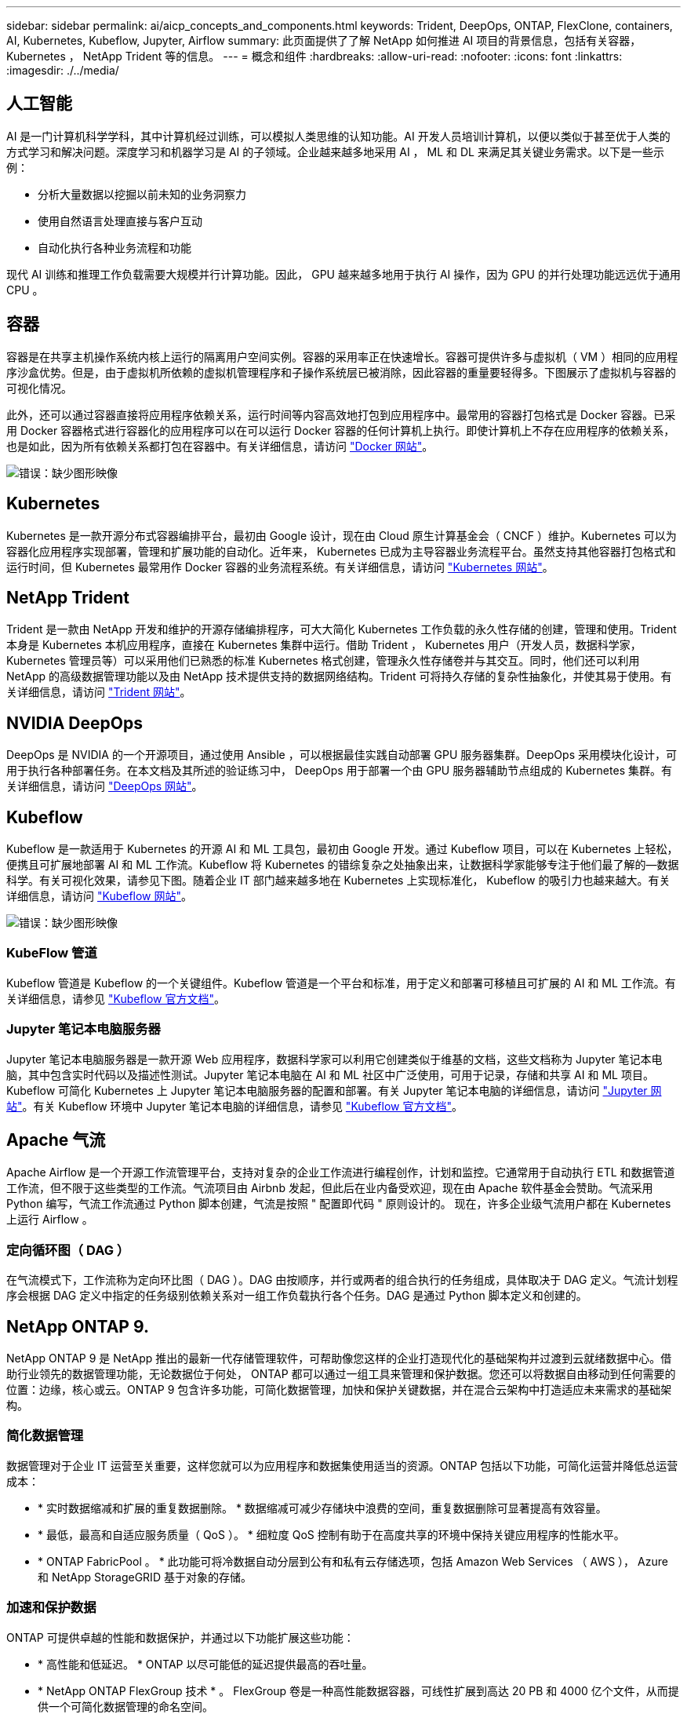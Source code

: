 ---
sidebar: sidebar 
permalink: ai/aicp_concepts_and_components.html 
keywords: Trident, DeepOps, ONTAP, FlexClone, containers, AI, Kubernetes, Kubeflow, Jupyter, Airflow 
summary: 此页面提供了了解 NetApp 如何推进 AI 项目的背景信息，包括有关容器， Kubernetes ， NetApp Trident 等的信息。 
---
= 概念和组件
:hardbreaks:
:allow-uri-read: 
:nofooter: 
:icons: font
:linkattrs: 
:imagesdir: ./../media/




== 人工智能

AI 是一门计算机科学学科，其中计算机经过训练，可以模拟人类思维的认知功能。AI 开发人员培训计算机，以便以类似于甚至优于人类的方式学习和解决问题。深度学习和机器学习是 AI 的子领域。企业越来越多地采用 AI ， ML 和 DL 来满足其关键业务需求。以下是一些示例：

* 分析大量数据以挖掘以前未知的业务洞察力
* 使用自然语言处理直接与客户互动
* 自动化执行各种业务流程和功能


现代 AI 训练和推理工作负载需要大规模并行计算功能。因此， GPU 越来越多地用于执行 AI 操作，因为 GPU 的并行处理功能远远优于通用 CPU 。



== 容器

容器是在共享主机操作系统内核上运行的隔离用户空间实例。容器的采用率正在快速增长。容器可提供许多与虚拟机（ VM ）相同的应用程序沙盒优势。但是，由于虚拟机所依赖的虚拟机管理程序和子操作系统层已被消除，因此容器的重量要轻得多。下图展示了虚拟机与容器的可视化情况。

此外，还可以通过容器直接将应用程序依赖关系，运行时间等内容高效地打包到应用程序中。最常用的容器打包格式是 Docker 容器。已采用 Docker 容器格式进行容器化的应用程序可以在可以运行 Docker 容器的任何计算机上执行。即使计算机上不存在应用程序的依赖关系，也是如此，因为所有依赖关系都打包在容器中。有关详细信息，请访问 https://www.docker.com["Docker 网站"^]。

image:aicp_image2.png["错误：缺少图形映像"]



== Kubernetes

Kubernetes 是一款开源分布式容器编排平台，最初由 Google 设计，现在由 Cloud 原生计算基金会（ CNCF ）维护。Kubernetes 可以为容器化应用程序实现部署，管理和扩展功能的自动化。近年来， Kubernetes 已成为主导容器业务流程平台。虽然支持其他容器打包格式和运行时间，但 Kubernetes 最常用作 Docker 容器的业务流程系统。有关详细信息，请访问 https://kubernetes.io["Kubernetes 网站"^]。



== NetApp Trident

Trident 是一款由 NetApp 开发和维护的开源存储编排程序，可大大简化 Kubernetes 工作负载的永久性存储的创建，管理和使用。Trident 本身是 Kubernetes 本机应用程序，直接在 Kubernetes 集群中运行。借助 Trident ， Kubernetes 用户（开发人员，数据科学家， Kubernetes 管理员等）可以采用他们已熟悉的标准 Kubernetes 格式创建，管理永久性存储卷并与其交互。同时，他们还可以利用 NetApp 的高级数据管理功能以及由 NetApp 技术提供支持的数据网络结构。Trident 可将持久存储的复杂性抽象化，并使其易于使用。有关详细信息，请访问 https://netapp.io/persistent-storage-provisioner-for-kubernetes/["Trident 网站"^]。



== NVIDIA DeepOps

DeepOps 是 NVIDIA 的一个开源项目，通过使用 Ansible ，可以根据最佳实践自动部署 GPU 服务器集群。DeepOps 采用模块化设计，可用于执行各种部署任务。在本文档及其所述的验证练习中， DeepOps 用于部署一个由 GPU 服务器辅助节点组成的 Kubernetes 集群。有关详细信息，请访问 https://github.com/NVIDIA/deepops["DeepOps 网站"^]。



== Kubeflow

Kubeflow 是一款适用于 Kubernetes 的开源 AI 和 ML 工具包，最初由 Google 开发。通过 Kubeflow 项目，可以在 Kubernetes 上轻松，便携且可扩展地部署 AI 和 ML 工作流。Kubeflow 将 Kubernetes 的错综复杂之处抽象出来，让数据科学家能够专注于他们最了解的―数据科学。有关可视化效果，请参见下图。随着企业 IT 部门越来越多地在 Kubernetes 上实现标准化， Kubeflow 的吸引力也越来越大。有关详细信息，请访问 http://www.kubeflow.org/["Kubeflow 网站"^]。

image:aicp_image3.png["错误：缺少图形映像"]



=== KubeFlow 管道

Kubeflow 管道是 Kubeflow 的一个关键组件。Kubeflow 管道是一个平台和标准，用于定义和部署可移植且可扩展的 AI 和 ML 工作流。有关详细信息，请参见 https://www.kubeflow.org/docs/components/pipelines/pipelines/["Kubeflow 官方文档"^]。



=== Jupyter 笔记本电脑服务器

Jupyter 笔记本电脑服务器是一款开源 Web 应用程序，数据科学家可以利用它创建类似于维基的文档，这些文档称为 Jupyter 笔记本电脑，其中包含实时代码以及描述性测试。Jupyter 笔记本电脑在 AI 和 ML 社区中广泛使用，可用于记录，存储和共享 AI 和 ML 项目。Kubeflow 可简化 Kubernetes 上 Jupyter 笔记本电脑服务器的配置和部署。有关 Jupyter 笔记本电脑的详细信息，请访问 http://www.jupyter.org/["Jupyter 网站"^]。有关 Kubeflow 环境中 Jupyter 笔记本电脑的详细信息，请参见 https://www.kubeflow.org/docs/components/jupyter/["Kubeflow 官方文档"^]。



== Apache 气流

Apache Airflow 是一个开源工作流管理平台，支持对复杂的企业工作流进行编程创作，计划和监控。它通常用于自动执行 ETL 和数据管道工作流，但不限于这些类型的工作流。气流项目由 Airbnb 发起，但此后在业内备受欢迎，现在由 Apache 软件基金会赞助。气流采用 Python 编写，气流工作流通过 Python 脚本创建，气流是按照 " 配置即代码 " 原则设计的。 现在，许多企业级气流用户都在 Kubernetes 上运行 Airflow 。



=== 定向循环图（ DAG ）

在气流模式下，工作流称为定向环比图（ DAG ）。DAG 由按顺序，并行或两者的组合执行的任务组成，具体取决于 DAG 定义。气流计划程序会根据 DAG 定义中指定的任务级别依赖关系对一组工作负载执行各个任务。DAG 是通过 Python 脚本定义和创建的。



== NetApp ONTAP 9.

NetApp ONTAP 9 是 NetApp 推出的最新一代存储管理软件，可帮助像您这样的企业打造现代化的基础架构并过渡到云就绪数据中心。借助行业领先的数据管理功能，无论数据位于何处， ONTAP 都可以通过一组工具来管理和保护数据。您还可以将数据自由移动到任何需要的位置：边缘，核心或云。ONTAP 9 包含许多功能，可简化数据管理，加快和保护关键数据，并在混合云架构中打造适应未来需求的基础架构。



=== 简化数据管理

数据管理对于企业 IT 运营至关重要，这样您就可以为应用程序和数据集使用适当的资源。ONTAP 包括以下功能，可简化运营并降低总运营成本：

* * 实时数据缩减和扩展的重复数据删除。 * 数据缩减可减少存储块中浪费的空间，重复数据删除可显著提高有效容量。
* * 最低，最高和自适应服务质量（ QoS ）。 * 细粒度 QoS 控制有助于在高度共享的环境中保持关键应用程序的性能水平。
* * ONTAP FabricPool 。 * 此功能可将冷数据自动分层到公有和私有云存储选项，包括 Amazon Web Services （ AWS ）， Azure 和 NetApp StorageGRID 基于对象的存储。




=== 加速和保护数据

ONTAP 可提供卓越的性能和数据保护，并通过以下功能扩展这些功能：

* * 高性能和低延迟。 * ONTAP 以尽可能低的延迟提供最高的吞吐量。
* * NetApp ONTAP FlexGroup 技术 * 。 FlexGroup 卷是一种高性能数据容器，可线性扩展到高达 20 PB 和 4000 亿个文件，从而提供一个可简化数据管理的命名空间。
* * 数据保护。 * ONTAP 提供内置数据保护功能，并在所有平台之间进行通用管理。
* * NetApp 卷加密。 * ONTAP 提供原生卷级加密，并支持板载和外部密钥管理。




=== Future-Proof 基础架构

ONTAP 9 可帮助您满足不断变化的苛刻业务需求：

* * 无缝扩展和无中断运行。 * ONTAP 支持向现有控制器和横向扩展集群无中断添加容量。您可以升级到 NVMe 和 32 Gb FC 等最新技术，而无需进行昂贵的数据迁移或中断。
* * 云连接。 * ONTAP 是云连接最广泛的存储管理软件之一，可在所有公有云中选择软件定义的存储（ ONTAP Select ）和云原生实例（ NetApp Cloud Volumes Service ）。
* * 与新兴应用程序集成。 * 通过使用支持现有企业级应用程序的相同基础架构， ONTAP 可为 OpenStack ， Hadoop 和 MongoDB 等下一代平台和应用程序提供企业级数据服务。




== NetApp Snapshot 副本

NetApp Snapshot 副本是卷的只读时间点映像。该映像占用的存储空间极少，并且性能开销极低，因为它仅记录自创建上次 Snapshot 副本以来创建的文件所做的更改，如下图所示。

Snapshot 副本的效率归功于核心 ONTAP 存储虚拟化技术—任意位置写入文件布局（ Write Anywhere File Layout ， WAFL ）。与数据库一样， WAFL 使用元数据指向磁盘上的实际数据块。但是，与数据库不同， WAFL 不会覆盖现有块。它会将更新后的数据写入新块并更改元数据。这是因为 ONTAP 在创建 Snapshot 副本时引用元数据，而不是复制数据块，因此 Snapshot 副本的效率非常高。这样做可以避免其他系统在查找要复制的块时花费寻道时间，并避免创建副本本身的成本。

您可以使用 Snapshot 副本恢复单个文件或 LUN ，或者还原卷的整个内容。ONTAP 会将 Snapshot 副本中的指针信息与磁盘上的数据进行比较，以重建缺少或损坏的对象，而不会造成停机或高昂的性能成本。

image:aicp_image4.png["错误：缺少图形映像"]



== NetApp FlexClone 技术

NetApp FlexClone 技术会引用 Snapshot 元数据来创建卷的可写时间点副本。副本与其父级共享数据块，在将更改写入副本之前，除了元数据所需的存储外，不会占用任何其他存储，如下图所示。传统副本可能需要几分钟甚至几小时才能创建，而 FlexClone 软件可以让您几乎即时复制最大的数据集。因此，如果您需要相同数据集的多个副本（例如，开发工作空间）或数据集的临时副本（针对生产数据集测试应用程序），则这种情况是理想之选。

image:aicp_image5.png["错误：缺少图形映像"]



== NetApp SnapMirror 数据复制技术

NetApp SnapMirror 软件是一款经济高效且易于使用的统一复制解决方案，可跨数据网络结构实现。它可以通过 LAN 或 WAN 高速复制数据。它可以为各种类型的应用程序提供高数据可用性和快速数据复制，包括虚拟和传统环境中的业务关键型应用程序。在将数据复制到一个或多个 NetApp 存储系统并持续更新二级数据时，您的数据将保持最新，并可随时使用。不需要外部复制服务器。有关利用 SnapMirror 技术的架构示例，请参见下图。

SnapMirror 软件通过仅通过网络发送更改的块来利用 NetApp ONTAP 的存储效率。SnapMirror 软件还可使用内置网络压缩来加快数据传输速度，并将网络带宽利用率降低多达 70% 。借助 SnapMirror 技术，您可以利用一个精简复制数据流创建一个存储库，同时维护活动镜像和先前的时间点副本，从而将网络流量减少多达 50% 。

image:aicp_image6.png["错误：缺少图形映像"]



== NetApp Cloud Sync

Cloud Sync 是一项 NetApp 服务，用于快速安全地同步数据。无论您需要在内部 NFS 还是 SMB 文件共享， NetApp StorageGRID ， NetApp ONTAP S3 ， NetApp Cloud Volumes Service ， Azure NetApp Files ， AWS S3 ， AWS EFS ， Azure Blob ， Google 云存储或 IBM 云对象存储， Cloud Sync 可将文件快速安全地移动到您需要的位置。

数据传输完成后，即可在源和目标上完全使用。Cloud Sync 可以在触发更新时按需同步数据，也可以根据预定义的计划持续同步数据。无论如何， Cloud Sync 只会移动增量，因此将数据复制所花费的时间和金钱降至最低。

Cloud Sync 是一款软件即服务（ SaaS ）工具，设置和使用极其简单。由 Cloud Sync 触发的数据传输由数据代理执行。Cloud Sync 数据代理可以部署在 AWS ， Azure ， Google 云平台或内部环境中。



== NetApp XCP

NetApp XCP 是一款基于客户端的软件，可用于任意到 NetApp 以及 NetApp 到 NetApp 的数据迁移和文件系统洞察。XCP 旨在通过利用所有可用系统资源来处理大容量数据集和高性能迁移来实现扩展和最大性能。XCP 可通过生成报告的选项帮助您全面了解文件系统。

NetApp XCP 可通过一个软件包提供，该软件包支持 NFS 和 SMB 协议。XCP 包括一个适用于 NFS 数据集的 Linux 二进制文件和一个适用于 SMB 数据集的 Windows 可执行文件。

NetApp XCP 文件分析是一款基于主机的软件，可检测文件共享，对文件系统运行扫描并提供用于文件分析的信息板。XCP 文件分析与 NetApp 和非 NetApp 系统兼容，并可在 Linux 或 Windows 主机上运行，以便为 NFS 和 SMB 导出的文件系统提供分析。



== NetApp ONTAP FlexGroup 卷

培训数据集可以是一组可能包含数十亿个文件的集合。文件可以包括文本，音频，视频以及其他形式的非结构化数据，这些数据必须进行存储和处理才能并行读取。存储系统必须存储大量小文件，并且必须并行读取这些文件，以便执行顺序和随机 I/O

FlexGroup 卷是一个包含多个成分卷的命名空间，如下图所示。从存储管理员的角度来看， FlexGroup 卷是一个受管卷，其作用类似于 NetApp FlexVol 卷。FlexGroup 卷中的文件将分配给各个成员卷，并且不会在卷或节点之间进行条带化。它们支持以下功能：

* FlexGroup 卷可为高元数据工作负载提供多 PB 的容量和可预测的低延迟。
* 它们在同一命名空间中最多支持 4000 亿个文件。
* 它们支持在 CPU ，节点，聚合和成分卷之间的 NAS 工作负载中执行并行操作 FlexVol 。


image:aicp_image7.png["错误：缺少图形映像"]

link:aicp_hardware_and_software_requirements.html["接下来：硬件和软件要求"]
